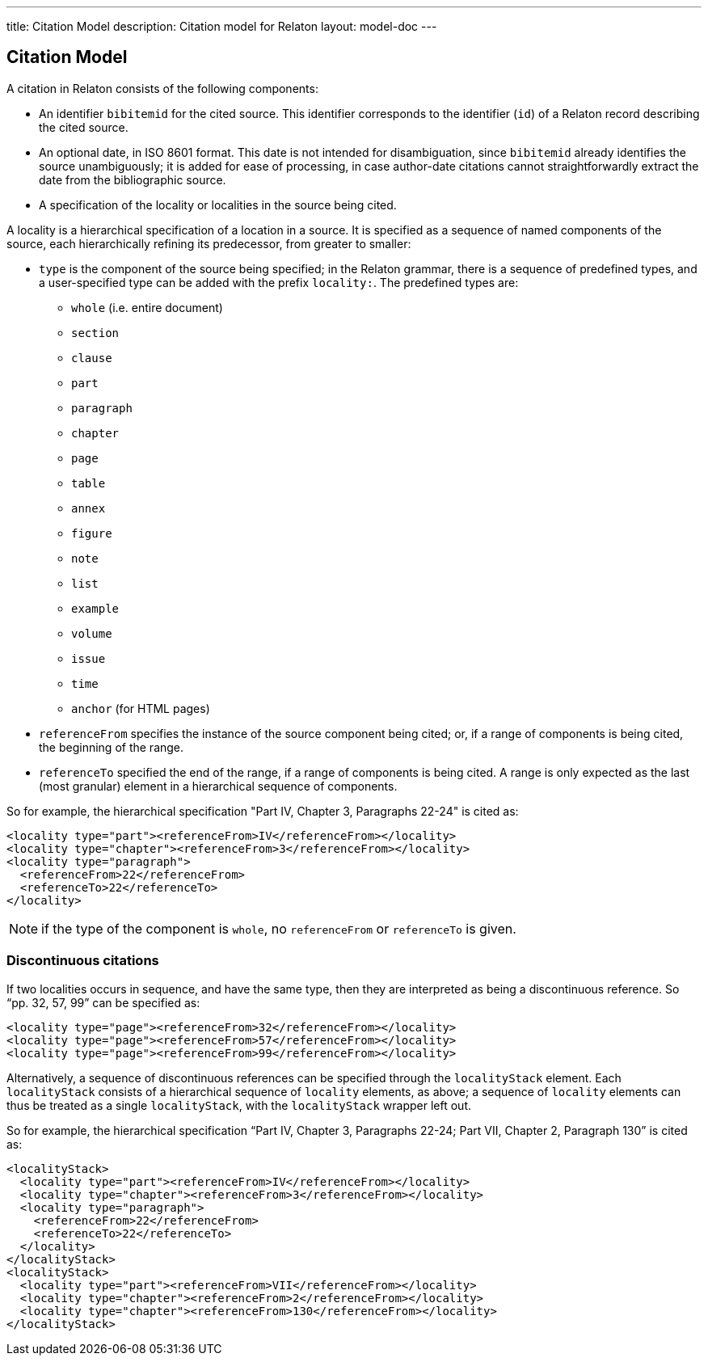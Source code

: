 ---
title: Citation Model
description: Citation model for Relaton
layout: model-doc
---

== Citation Model

A citation in Relaton consists of the following components:

* An identifier `bibitemid` for the cited source. This identifier corresponds to the identifier (`id`) of
a Relaton record describing the cited source.
* An optional date, in ISO 8601 format. This date is not intended for disambiguation, since `bibitemid`
already identifies the source unambiguously; it is added for ease of processing, in case author-date
citations cannot straightforwardly extract the date from the bibliographic source.
* A specification of the locality or localities in the source being cited.

A locality is a hierarchical specification of a location in a source. It is specified as a sequence
of named components of the source, each hierarchically refining its predecessor, from greater to smaller:

* `type` is the component of the source being specified; in the Relaton grammar, there is a sequence of
predefined types, and a user-specified type can be added with the prefix `locality:`. The predefined types are:

** `whole` (i.e. entire document)
** `section`
** `clause`
** `part`
** `paragraph`
** `chapter`
** `page`
** `table`
** `annex`
** `figure`
** `note`
** `list`
** `example`
** `volume`
** `issue`
** `time`
** `anchor` (for HTML pages)

* `referenceFrom` specifies the instance of the source component being cited; or, if a range of components is being
cited, the beginning of the range.

* `referenceTo` specified the end of the range, if a range of components is being cited. A range is only expected as the last (most granular) element in a hierarchical sequence of components.

So for example, the hierarchical specification "Part IV, Chapter 3, Paragraphs 22-24" is cited as:

[source,xml]
----
<locality type="part"><referenceFrom>IV</referenceFrom></locality>
<locality type="chapter"><referenceFrom>3</referenceFrom></locality>
<locality type="paragraph">
  <referenceFrom>22</referenceFrom>
  <referenceTo>22</referenceTo>
</locality>
----

NOTE: if the type of the component is `whole`, no `referenceFrom` or `referenceTo` is given.

=== Discontinuous citations

If two localities occurs in sequence, and have the same type, then they are interpreted as being a discontinuous reference. So "`pp. 32, 57, 99`" can be specified as:

[source,xml]
----
<locality type="page"><referenceFrom>32</referenceFrom></locality>
<locality type="page"><referenceFrom>57</referenceFrom></locality>
<locality type="page"><referenceFrom>99</referenceFrom></locality>
----

Alternatively, a sequence of discontinuous references can be specified through the `localityStack` element.
Each `localityStack` consists of a hierarchical sequence of `locality` elements, as above; a sequence of
`locality` elements can thus be treated as a single `localityStack`, with the `localityStack` wrapper left out.

So for example, the hierarchical specification "`Part IV, Chapter 3, Paragraphs 22-24; Part VII, Chapter 2, Paragraph 130`" is cited as:

[source,xml]
----
<localityStack>
  <locality type="part"><referenceFrom>IV</referenceFrom></locality>
  <locality type="chapter"><referenceFrom>3</referenceFrom></locality>
  <locality type="paragraph">
    <referenceFrom>22</referenceFrom>
    <referenceTo>22</referenceTo>
  </locality>
</localityStack>
<localityStack>
  <locality type="part"><referenceFrom>VII</referenceFrom></locality>
  <locality type="chapter"><referenceFrom>2</referenceFrom></locality>
  <locality type="chapter"><referenceFrom>130</referenceFrom></locality>
</localityStack>
----


